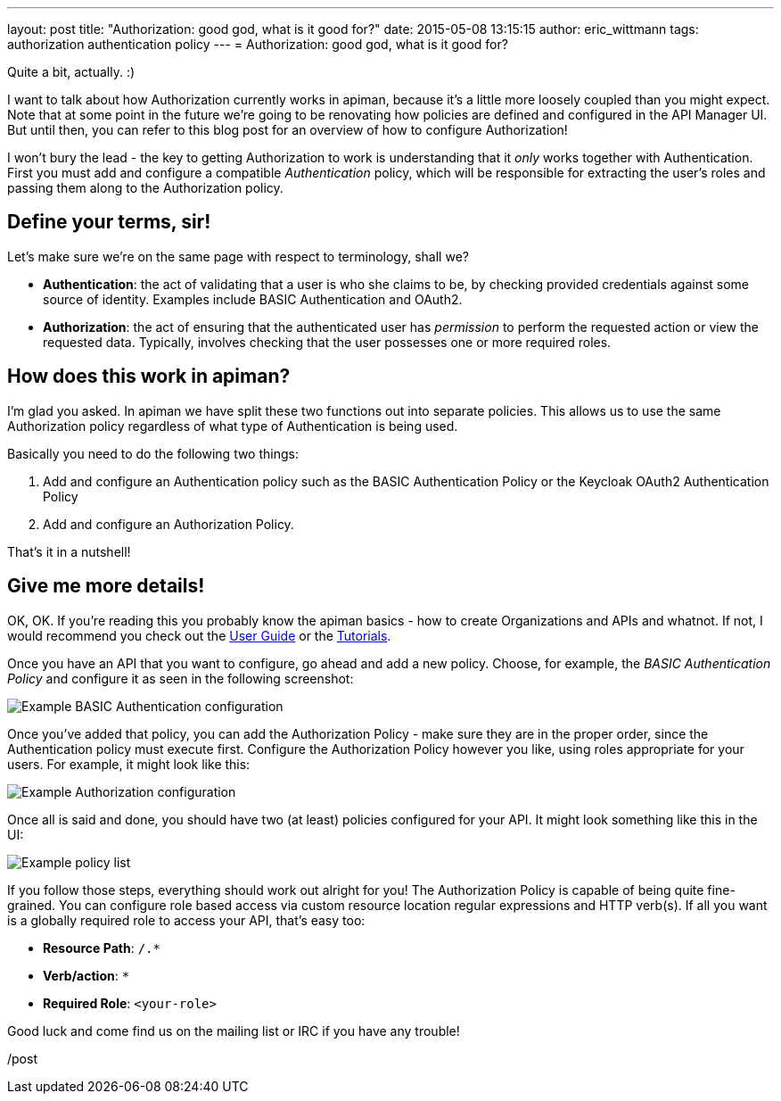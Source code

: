 ---
layout: post
title:  "Authorization: good god, what is it good for?"
date:   2015-05-08 13:15:15
author: eric_wittmann
tags: authorization authentication policy
---
= Authorization: good god, what is it good for?

Quite a bit, actually.  :)

I want to talk about how Authorization currently works in apiman, because it's
a little more loosely coupled than you might expect.  Note that at some
point in the future we're going to be renovating how policies are defined and
configured in the API Manager UI.  But until then, you can refer to this blog
post for an overview of how to configure Authorization!

// more

I won't bury the lead - the key to getting Authorization to work is understanding
that it _only_ works together with Authentication. First you must add and
configure a compatible _Authentication_ policy, which will be responsible for
extracting the user's roles and passing them along to the Authorization policy.

[#define-your-terms-sir]
== Define your terms, sir!

Let's make sure we're on the same page with respect to terminology, shall we?

* *Authentication*: the act of validating that a user is who she claims to be, by checking provided credentials against some source of identity.  Examples include BASIC Authentication and OAuth2.
* *Authorization*: the act of ensuring that the authenticated user has _permission_ to perform the requested action or view the requested data.  Typically, involves checking that the user possesses one or more required roles.

[#how-does-this-work-in-apiman]
== How does this work in apiman?

I'm glad you asked.  In apiman we have split these two functions out into separate policies.  This allows us to use the same Authorization policy regardless of what type of Authentication is being used.

Basically you need to do the following two things:

. Add and configure an Authentication policy such as the BASIC Authentication Policy or the Keycloak OAuth2 Authentication Policy
. Add and configure an Authorization Policy.

That's it in a nutshell!

[#give-me-more-details]
== Give me more details!

OK, OK.  If you're reading this you probably know the apiman basics - how to create Organizations and APIs and whatnot.  If not, I would recommend you check out the https://www.apiman.io/latest/user-guide.html[User Guide] or the https://www.apiman.io/latest/tutorials.html[Tutorials].

Once you have an API that you want to configure, go ahead and add a new policy.  Choose, for example, the _BASIC Authentication Policy_ and configure it as seen in the following screenshot:

image::/blog/images/2015-05-08/basic-auth-config.png[Example BASIC Authentication configuration]

Once you've added that policy, you can add the Authorization Policy - make sure they are in the proper order, since the Authentication policy must execute first.  Configure the Authorization Policy however you like, using roles appropriate for your users.  For example, it might look like this:

image::/blog/images/2015-05-08/authorization-config.png[Example Authorization configuration]

Once all is said and done, you should have two (at least) policies configured for your API.  It might look something like this in the UI:

image::/blog/images/2015-05-08/auth-policies.png[Example policy list]

If you follow those steps, everything should work out alright for you!  The Authorization Policy is capable of being quite fine-grained.  You can configure role based access via custom resource location regular expressions and HTTP verb(s).  If all you want is a globally required role to access your API, that's easy too:

* **Resource Path**: `/.*`
* **Verb/action**: `*`
* **Required Role**: `<your-role>`

Good luck and come find us on the mailing list or IRC if you have any trouble!

/post
